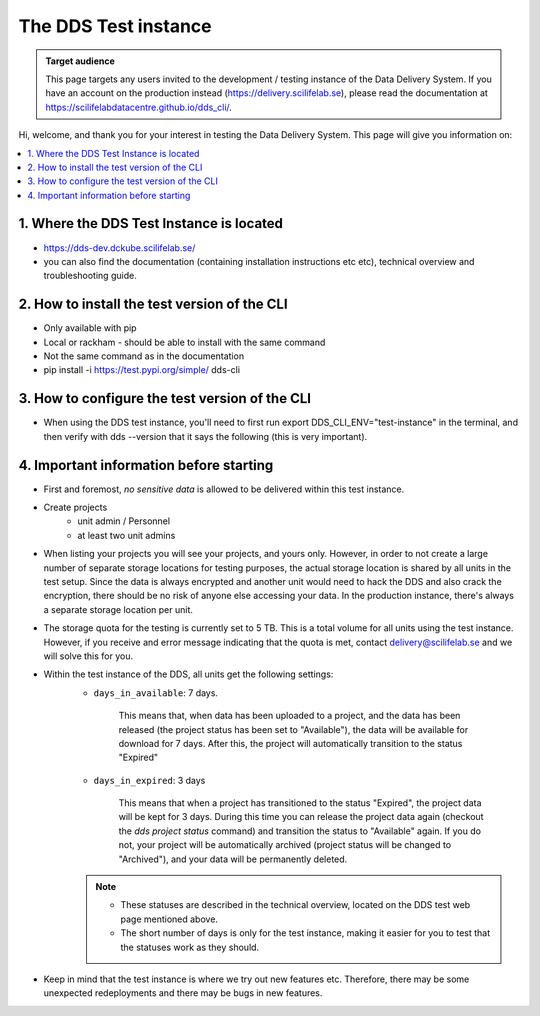 .. Information for users which have been invited to the development / test instance of the DDS.

======================
The DDS Test instance
======================

.. admonition:: Target audience 

    This page targets any users invited to the development / testing instance of the Data Delivery System. If you have an account on the production instead (https://delivery.scilifelab.se), please read the documentation at https://scilifelabdatacentre.github.io/dds_cli/.

Hi, welcome, and thank you for your interest in testing the Data Delivery System. This page will give you information on: 

.. contents::
   :local:

.. _test-where:

1. Where the DDS Test Instance is located
============================================

* https://dds-dev.dckube.scilifelab.se/
*  you can also find the documentation (containing installation instructions etc etc), technical overview and troubleshooting guide.

.. _test-install:

2. How to install the test version of the CLI
================================================

* Only available with pip
* Local or rackham - should be able to install with the same command 
* Not the same command as in the documentation
* pip install -i https://test.pypi.org/simple/ dds-cli

.. _test-config:

3. How to configure the test version of the CLI
==================================================

* When using the DDS test instance, you'll need to first run export DDS_CLI_ENV="test-instance"  in the terminal, and then verify with dds --version  that it says the following (this is very important).

.. _test-important:

4. Important information before starting
==========================================

* First and foremost, *no sensitive data* is allowed to be delivered within this test instance. 
* Create projects 
    * unit admin / Personnel
    * at least two unit admins 
* When listing your projects you will see your projects, and yours only. However, in order to not create a large number of separate storage locations for testing purposes, the actual storage location is shared by all units in the test setup. Since the data is always encrypted and another unit would need to hack the DDS and also crack the encryption, there should be no risk of anyone else accessing your data. In the production instance, there's always a separate storage location per unit.
* The storage quota for the testing is currently set to 5 TB. This is a total volume for all units using the test instance. However, if you receive and error message indicating that the quota is met, contact delivery@scilifelab.se and we will solve this for you. 
* Within the test instance of the DDS, all units get the following settings:
    * ``days_in_available``: 7 days. 
    
        This means that, when data has been uploaded to a project, and the data has been released (the project status has been set to "Available"), the data will be available for download for 7 days. After this, the project will automatically transition to the status "Expired"

    * ``days_in_expired``: 3 days

        This means that when a project has transitioned to the status "Expired", the project data will be kept for 3 days. During this time you can release the project data again (checkout the `dds project status` command) and transition the status to "Available" again. If you do not, your project will be automatically archived (project status will be changed to "Archived"), and your data will be permanently deleted.

    .. note:: 

        * These statuses are described in the technical overview, located on the DDS test web page mentioned above.
        * The short number of days is only for the test instance, making it easier for you to test that the statuses work as they should.

* Keep in mind that the test instance is where we try out new features etc. Therefore, there may be some unexpected redeployments and there may be bugs in new features.
